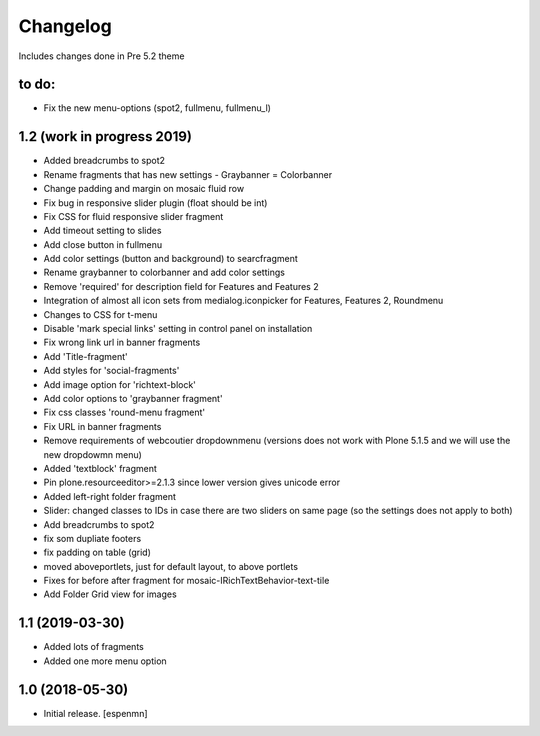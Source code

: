 Changelog 
=========

Includes changes done in Pre 5.2 theme


to do:
-------------
- Fix the new menu-options (spot2, fullmenu, fullmenu_l)


1.2 (work in progress 2019)
------------------

- Added breadcrumbs to spot2
- Rename fragments that has new settings
  - Graybanner = Colorbanner
- Change padding and margin on mosaic fluid row
- Fix bug in responsive slider plugin (float should be int)
- Fix CSS for fluid responsive slider fragment
- Add timeout setting to slides
- Add close button in fullmenu
- Add color settings (button and background) to searcfragment
- Rename graybanner to colorbanner and add color settings
- Remove 'required' for description field for Features and Features 2
- Integration of almost all icon sets from medialog.iconpicker for Features, Features 2, Roundmenu
- Changes to CSS for t-menu
- Disable 'mark special links' setting in control panel on installation
- Fix wrong link url in banner fragments
- Add 'Title-fragment'
- Add styles for 'social-fragments'
- Add image option for 'richtext-block'
- Add color options to 'graybanner fragment'
- Fix css classes 'round-menu fragment'
- Fix URL in banner fragments
- Remove requirements of webcoutier dropdownmenu (versions does not work with Plone 5.1.5 and we will use the new dropdowmn menu)
- Added 'textblock' fragment
- Pin plone.resourceeditor>=2.1.3 since lower version gives unicode error
- Added left-right folder fragment
- Slider: changed classes to IDs in case there are two sliders on same page (so the settings does not apply to both)
- Add breadcrumbs to spot2
- fix som dupliate footers
- fix padding on table (grid)
- moved aboveportlets, just for default layout, to above portlets
- Fixes for before after fragment for mosaic-IRichTextBehavior-text-tile
- Add Folder Grid view for images

1.1 (2019-03-30)
------------------

- Added lots of fragments
- Added one more menu option


1.0 (2018-05-30)
----------------

- Initial release.
  [espenmn]
